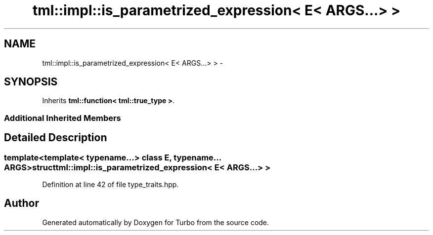 .TH "tml::impl::is_parametrized_expression< E< ARGS...> >" 3 "Fri Aug 22 2014" "Turbo" \" -*- nroff -*-
.ad l
.nh
.SH NAME
tml::impl::is_parametrized_expression< E< ARGS...> > \- 
.SH SYNOPSIS
.br
.PP
.PP
Inherits \fBtml::function< tml::true_type >\fP\&.
.SS "Additional Inherited Members"
.SH "Detailed Description"
.PP 

.SS "template<template< typename\&.\&.\&.> class E, typename\&.\&.\&. ARGS>struct tml::impl::is_parametrized_expression< E< ARGS\&.\&.\&.> >"

.PP
Definition at line 42 of file type_traits\&.hpp\&.

.SH "Author"
.PP 
Generated automatically by Doxygen for Turbo from the source code\&.
